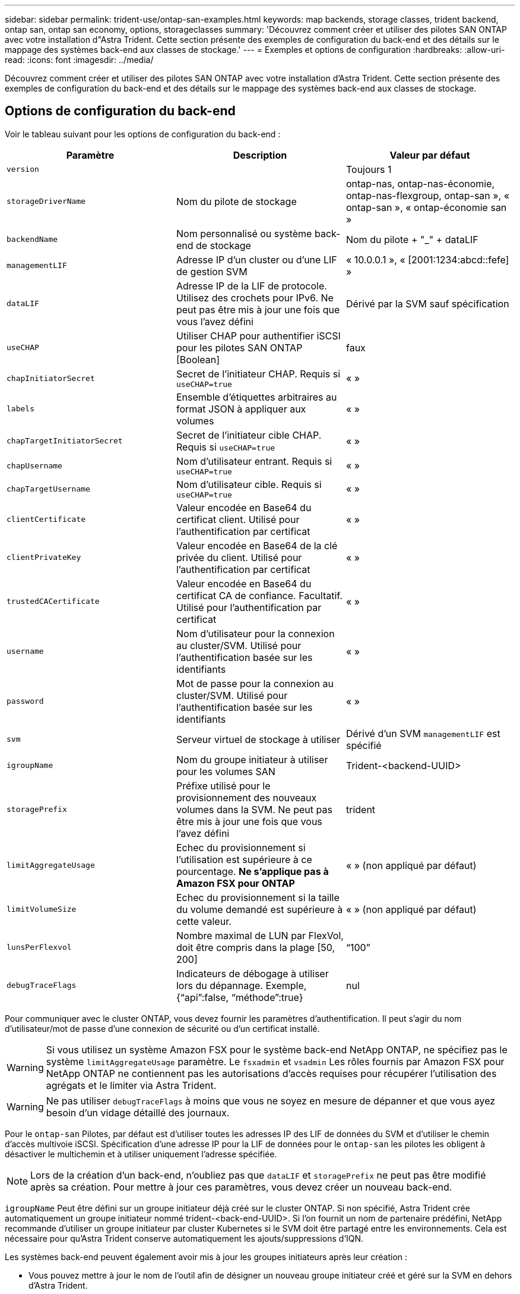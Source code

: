 ---
sidebar: sidebar 
permalink: trident-use/ontap-san-examples.html 
keywords: map backends, storage classes, trident backend, ontap san, ontap san economy, options, storageclasses 
summary: 'Découvrez comment créer et utiliser des pilotes SAN ONTAP avec votre installation d"Astra Trident. Cette section présente des exemples de configuration du back-end et des détails sur le mappage des systèmes back-end aux classes de stockage.' 
---
= Exemples et options de configuration
:hardbreaks:
:allow-uri-read: 
:icons: font
:imagesdir: ../media/


Découvrez comment créer et utiliser des pilotes SAN ONTAP avec votre installation d'Astra Trident. Cette section présente des exemples de configuration du back-end et des détails sur le mappage des systèmes back-end aux classes de stockage.



== Options de configuration du back-end

Voir le tableau suivant pour les options de configuration du back-end :

[cols="3"]
|===
| Paramètre | Description | Valeur par défaut 


| `version` |  | Toujours 1 


| `storageDriverName` | Nom du pilote de stockage | ontap-nas, ontap-nas-économie, ontap-nas-flexgroup, ontap-san », « ontap-san », « ontap-économie san » 


| `backendName` | Nom personnalisé ou système back-end de stockage | Nom du pilote + "_" + dataLIF 


| `managementLIF` | Adresse IP d'un cluster ou d'une LIF de gestion SVM | « 10.0.0.1 », « [2001:1234:abcd::fefe] » 


| `dataLIF` | Adresse IP de la LIF de protocole. Utilisez des crochets pour IPv6. Ne peut pas être mis à jour une fois que vous l'avez défini | Dérivé par la SVM sauf spécification 


| `useCHAP` | Utiliser CHAP pour authentifier iSCSI pour les pilotes SAN ONTAP [Boolean] | faux 


| `chapInitiatorSecret` | Secret de l'initiateur CHAP. Requis si `useCHAP=true` | « » 


| `labels` | Ensemble d'étiquettes arbitraires au format JSON à appliquer aux volumes | « » 


| `chapTargetInitiatorSecret` | Secret de l'initiateur cible CHAP. Requis si `useCHAP=true` | « » 


| `chapUsername` | Nom d'utilisateur entrant. Requis si `useCHAP=true` | « » 


| `chapTargetUsername` | Nom d'utilisateur cible. Requis si `useCHAP=true` | « » 


| `clientCertificate` | Valeur encodée en Base64 du certificat client. Utilisé pour l'authentification par certificat | « » 


| `clientPrivateKey` | Valeur encodée en Base64 de la clé privée du client. Utilisé pour l'authentification par certificat | « » 


| `trustedCACertificate` | Valeur encodée en Base64 du certificat CA de confiance. Facultatif. Utilisé pour l'authentification par certificat | « » 


| `username` | Nom d'utilisateur pour la connexion au cluster/SVM. Utilisé pour l'authentification basée sur les identifiants | « » 


| `password` | Mot de passe pour la connexion au cluster/SVM. Utilisé pour l'authentification basée sur les identifiants | « » 


| `svm` | Serveur virtuel de stockage à utiliser | Dérivé d'un SVM `managementLIF` est spécifié 


| `igroupName` | Nom du groupe initiateur à utiliser pour les volumes SAN | Trident-<backend-UUID> 


| `storagePrefix` | Préfixe utilisé pour le provisionnement des nouveaux volumes dans la SVM. Ne peut pas être mis à jour une fois que vous l'avez défini | trident 


| `limitAggregateUsage` | Echec du provisionnement si l'utilisation est supérieure à ce pourcentage. *Ne s'applique pas à Amazon FSX pour ONTAP* | « » (non appliqué par défaut) 


| `limitVolumeSize` | Echec du provisionnement si la taille du volume demandé est supérieure à cette valeur. | « » (non appliqué par défaut) 


| `lunsPerFlexvol` | Nombre maximal de LUN par FlexVol, doit être compris dans la plage [50, 200] | “100” 


| `debugTraceFlags` | Indicateurs de débogage à utiliser lors du dépannage. Exemple, {“api”:false, “méthode”:true} | nul 
|===
Pour communiquer avec le cluster ONTAP, vous devez fournir les paramètres d'authentification. Il peut s'agir du nom d'utilisateur/mot de passe d'une connexion de sécurité ou d'un certificat installé.


WARNING: Si vous utilisez un système Amazon FSX pour le système back-end NetApp ONTAP, ne spécifiez pas le système `limitAggregateUsage` paramètre. Le `fsxadmin` et `vsadmin` Les rôles fournis par Amazon FSX pour NetApp ONTAP ne contiennent pas les autorisations d'accès requises pour récupérer l'utilisation des agrégats et le limiter via Astra Trident.


WARNING: Ne pas utiliser `debugTraceFlags` à moins que vous ne soyez en mesure de dépanner et que vous ayez besoin d'un vidage détaillé des journaux.

Pour le `ontap-san` Pilotes, par défaut est d'utiliser toutes les adresses IP des LIF de données du SVM et d'utiliser le chemin d'accès multivoie iSCSI. Spécification d'une adresse IP pour la LIF de données pour le `ontap-san` les pilotes les obligent à désactiver le multichemin et à utiliser uniquement l'adresse spécifiée.


NOTE: Lors de la création d'un back-end, n'oubliez pas que `dataLIF` et `storagePrefix` ne peut pas être modifié après sa création. Pour mettre à jour ces paramètres, vous devez créer un nouveau back-end.

`igroupName` Peut être défini sur un groupe initiateur déjà créé sur le cluster ONTAP. Si non spécifié, Astra Trident crée automatiquement un groupe initiateur nommé trident-<back-end-UUID>. Si l'on fournit un nom de partenaire prédéfini, NetApp recommande d'utiliser un groupe initiateur par cluster Kubernetes si le SVM doit être partagé entre les environnements. Cela est nécessaire pour qu'Astra Trident conserve automatiquement les ajouts/suppressions d'IQN.

Les systèmes back-end peuvent également avoir mis à jour les groupes initiateurs après leur création :

* Vous pouvez mettre à jour le nom de l'outil afin de désigner un nouveau groupe initiateur créé et géré sur la SVM en dehors d'Astra Trident.
* Le nom de l'utilisateur peut être omis. Dans ce cas, Astra Trident crée et gère automatiquement un groupe initiateur trident-<back-end-UUID>.


Dans les deux cas, les pièces jointes de volume continueront d'être accessibles. Les pièces jointes futures utilisent le groupe initiateur mis à jour. Cette mise à jour n'interrompt pas l'accès aux volumes présents sur le back-end.

Un nom de domaine complet (FQDN) peut être spécifié pour le `managementLIF` option.

 `managementLIF` Pour tous les pilotes ONTAP peuvent également être définis sur des adresses IPv6. Veillez à installer Trident avec le `--use-ipv6` drapeau. Il faut veiller à définir `managementLIF` Adresse IPv6 entre crochets.


WARNING: Lorsque vous utilisez des adresses IPv6, assurez-vous de `managementLIF` et `dataLIF` (si inclus dans votre définition de back-end) sont définis entre crochets, tels que [28e8:d9fb:a825:b7bf:69a8:d02f:9e7b:3555]. Si `dataLIF` N'est pas fourni, Astra Trident va récupérer les LIF de données IPv6 à partir du SVM.

Pour activer les pilotes ontap-san à l'aide du protocole CHAP, définissez la `useCHAP` paramètre à `true` dans votre définition de back-end. Astra Trident configure ensuite et utilise le protocole CHAP bidirectionnel comme authentification par défaut pour la SVM donnée en back-end. Voir link:ontap-san-prep.html["ici"^] pour en savoir plus sur son fonctionnement.

Pour le `ontap-san-economy` conducteur, le `limitVolumeSize` Elle limite également la taille maximale des volumes qu'elle gère pour les qtrees et les LUN.


NOTE: Astra Trident définit les libellés de provisionnement dans le champ « Commentaires » de tous les volumes créés à l'aide de l' `ontap-san` conducteur. Pour chaque volume créé, le champ « Commentaires » de la FlexVol est rempli avec toutes les étiquettes présentes sur le pool de stockage dans lequel elle est placée. Les administrateurs de stockage peuvent définir des étiquettes par pool de stockage et regrouper tous les volumes créés dans un pool de stockage. Cela permet de différencier facilement les volumes en fonction d'un ensemble d'étiquettes personnalisables fournies dans la configuration back-end.



=== Options de configuration back-end pour les volumes de provisionnement

Vous pouvez contrôler la façon dont chaque volume est provisionné par défaut à l'aide de ces options dans une section spéciale de la configuration. Pour un exemple, voir les exemples de configuration ci-dessous.

[cols="3"]
|===
| Paramètre | Description | Valeur par défaut 


| `spaceAllocation` | Allocation d'espace pour les LUN | « vrai » 


| `spaceReserve` | Mode de réservation d'espace ; “none” (fin) ou “volume” (épais) | « aucun » 


| `snapshotPolicy` | Règle Snapshot à utiliser | « aucun » 


| `qosPolicy` | QoS policy group à affecter pour les volumes créés. Choisissez une de qosPolicy ou adaptiveQosPolicy par pool de stockage/back-end | « » 


| `adaptiveQosPolicy` | Groupe de règles de QoS adaptative à attribuer aux volumes créés. Choisissez une de qosPolicy ou adaptiveQosPolicy par pool de stockage/back-end | « » 


| `snapshotReserve` | Pourcentage du volume réservé pour les instantanés “0” | Si `snapshotPolicy` est « aucun », sinon « » 


| `splitOnClone` | Séparer un clone de son parent lors de sa création | « faux » 


| `splitOnClone` | Séparer un clone de son parent lors de sa création | « faux » 


| `encryption` | Activer le chiffrement de volume NetApp | « faux » 


| `securityStyle` | Style de sécurité pour les nouveaux volumes | “unix” 


| `tieringPolicy` | La stratégie de hiérarchisation à utiliser « none » | Snapshot uniquement pour une configuration SVM-DR pré-ONTAP 9.5 
|===

NOTE: Avec Astra Trident, les groupes de règles de QoS doivent être utilisés avec ONTAP 9.8 ou version ultérieure. Il est recommandé d'utiliser un groupe de règles de qualité de service non partagé et de s'assurer que le groupe de règles est appliqué à chaque composant individuellement. Un groupe de règles de QoS partagé appliquera le plafond du débit total de toutes les charges de travail.

Voici un exemple avec des valeurs par défaut définies :

[listing]
----
{
 "version": 1,
 "storageDriverName": "ontap-san",
 "managementLIF": "10.0.0.1",
 "dataLIF": "10.0.0.2",
 "svm": "trident_svm",
 "username": "admin",
 "password": "password",
 "labels": {"k8scluster": "dev2", "backend": "dev2-sanbackend"},
 "storagePrefix": "alternate-trident",
 "igroupName": "custom",
 "debugTraceFlags": {"api":false, "method":true},
 "defaults": {
     "spaceReserve": "volume",
     "qosPolicy": "standard",
     "spaceAllocation": "false",
     "snapshotPolicy": "default",
     "snapshotReserve": "10"
 }
}
----

NOTE: Pour tous les volumes créés à l'aide de `ontap-san` Avec d'autres pilotes, Astra Trident ajoute une capacité supplémentaire de 10 % au système FlexVol pour prendre en charge les métadonnées de LUN. La LUN sera provisionnée avec la taille exacte que l'utilisateur demande dans la demande de volume persistant. Astra Trident ajoute 10 % au système FlexVol (dont la taille disponible dans ONTAP). Les utilisateurs obtiennent à présent la capacité utilisable requise. Cette modification empêche également que les LUN ne soient en lecture seule, à moins que l'espace disponible soit pleinement utilisé. Cela ne s'applique pas à l'économie d'ontap-san.

Pour les systèmes back-end définis `snapshotReserve`, Astra Trident calcule la taille des volumes comme suit :

[listing]
----
Total volume size = [(PVC requested size) / (1 - (snapshotReserve percentage) / 100)] * 1.1
----
Le modèle 1.1 est le modèle 10 % d'Astra Trident supplémentaire qui s'ajoute à la baie FlexVol pour prendre en charge les métadonnées de la LUN. Pour `snapshotReserve` = 5 % et demande de volume persistant = 5 Gio, la taille totale du volume est de 5,7 Gio et la taille disponible est de 5,5 Gio. Le `volume show` la commande doit afficher des résultats similaires à cet exemple :

image::../media/vol-show-san.png[Affiche la sortie de la commande volume show.]

Actuellement, le redimensionnement est le seul moyen d'utiliser le nouveau calcul pour un volume existant.



== Exemples de configuration minimaux

Les exemples suivants montrent des configurations de base qui laissent la plupart des paramètres par défaut. C'est la façon la plus simple de définir un back-end.


NOTE: Si vous utilisez Amazon FSX sur NetApp ONTAP avec Astra Trident, il est recommandé de spécifier des noms DNS pour les LIF au lieu d'adresses IP.



=== pilote ontap-san avec authentification basée sur les certificats

Il s'agit d'un exemple de configuration back-end minimal. `clientCertificate`, `clientPrivateKey`, et `trustedCACertificate` (Facultatif, si vous utilisez une autorité de certification approuvée) est renseigné `backend.json` Et prendre les valeurs codées en base64 du certificat client, de la clé privée et du certificat CA de confiance, respectivement.

[listing]
----
{
    "version": 1,
    "storageDriverName": "ontap-san",
    "backendName": "DefaultSANBackend",
    "managementLIF": "10.0.0.1",
    "dataLIF": "10.0.0.3",
    "svm": "svm_iscsi",
    "useCHAP": true,
    "chapInitiatorSecret": "cl9qxIm36DKyawxy",
    "chapTargetInitiatorSecret": "rqxigXgkesIpwxyz",
    "chapTargetUsername": "iJF4heBRT0TCwxyz",
    "chapUsername": "uh2aNCLSd6cNwxyz",
    "igroupName": "trident",
    "clientCertificate": "ZXR0ZXJwYXB...ICMgJ3BhcGVyc2",
    "clientPrivateKey": "vciwKIyAgZG...0cnksIGRlc2NyaX",
    "trustedCACertificate": "zcyBbaG...b3Igb3duIGNsYXNz"
}
----


=== Pilote ontap-san avec CHAP bidirectionnel

Il s'agit d'un exemple de configuration back-end minimal. Cette configuration de base crée un `ontap-san` backend avec `useCHAP` réglez sur `true`.

[listing]
----
{
    "version": 1,
    "storageDriverName": "ontap-san",
    "managementLIF": "10.0.0.1",
    "dataLIF": "10.0.0.3",
    "svm": "svm_iscsi",
    "labels": {"k8scluster": "test-cluster-1", "backend": "testcluster1-sanbackend"},
    "useCHAP": true,
    "chapInitiatorSecret": "cl9qxIm36DKyawxy",
    "chapTargetInitiatorSecret": "rqxigXgkesIpwxyz",
    "chapTargetUsername": "iJF4heBRT0TCwxyz",
    "chapUsername": "uh2aNCLSd6cNwxyz",
    "igroupName": "trident",
    "username": "vsadmin",
    "password": "secret"
}
----


=== driver d'ontap-san-economy

[listing]
----
{
    "version": 1,
    "storageDriverName": "ontap-san-economy",
    "managementLIF": "10.0.0.1",
    "svm": "svm_iscsi_eco",
    "useCHAP": true,
    "chapInitiatorSecret": "cl9qxIm36DKyawxy",
    "chapTargetInitiatorSecret": "rqxigXgkesIpwxyz",
    "chapTargetUsername": "iJF4heBRT0TCwxyz",
    "chapUsername": "uh2aNCLSd6cNwxyz",
    "igroupName": "trident",
    "username": "vsadmin",
    "password": "secret"
}
----


== Exemples de systèmes back-end avec pools de stockage virtuel

Dans l'exemple de fichier de définition backend ci-dessous, des valeurs par défaut spécifiques sont définies pour tous les pools de stockage, par exemple `spaceReserve` aucune, `spaceAllocation` lors de la fausse idée, et `encryption` faux. Les pools de stockage virtuels sont définis dans la section stockage.

Dans cet exemple, certains pools de stockage sont propriétaires de leur propre pool `spaceReserve`, `spaceAllocation`, et `encryption` les valeurs et certains pools remplacent les valeurs par défaut définies ci-dessus.

[listing]
----
{
    "version": 1,
    "storageDriverName": "ontap-san",
    "managementLIF": "10.0.0.1",
    "dataLIF": "10.0.0.3",
    "svm": "svm_iscsi",
    "useCHAP": true,
    "chapInitiatorSecret": "cl9qxIm36DKyawxy",
    "chapTargetInitiatorSecret": "rqxigXgkesIpwxyz",
    "chapTargetUsername": "iJF4heBRT0TCwxyz",
    "chapUsername": "uh2aNCLSd6cNwxyz",
    "igroupName": "trident",
    "username": "vsadmin",
    "password": "secret",

    "defaults": {
          "spaceAllocation": "false",
          "encryption": "false",
          "qosPolicy": "standard"
    },
    "labels":{"store": "san_store", "kubernetes-cluster": "prod-cluster-1"},
    "region": "us_east_1",
    "storage": [
        {
            "labels":{"protection":"gold", "creditpoints":"40000"},
            "zone":"us_east_1a",
            "defaults": {
                "spaceAllocation": "true",
                "encryption": "true",
                "adaptiveQosPolicy": "adaptive-extreme"
            }
        },
        {
            "labels":{"protection":"silver", "creditpoints":"20000"},
            "zone":"us_east_1b",
            "defaults": {
                "spaceAllocation": "false",
                "encryption": "true",
                "qosPolicy": "premium"
            }
        },
        {
            "labels":{"protection":"bronze", "creditpoints":"5000"},
            "zone":"us_east_1c",
            "defaults": {
                "spaceAllocation": "true",
                "encryption": "false"
            }
        }
    ]
}
----
Voici un exemple iSCSI pour le `ontap-san-economy` pilote :

[listing]
----
{
    "version": 1,
    "storageDriverName": "ontap-san-economy",
    "managementLIF": "10.0.0.1",
    "svm": "svm_iscsi_eco",
    "useCHAP": true,
    "chapInitiatorSecret": "cl9qxIm36DKyawxy",
    "chapTargetInitiatorSecret": "rqxigXgkesIpwxyz",
    "chapTargetUsername": "iJF4heBRT0TCwxyz",
    "chapUsername": "uh2aNCLSd6cNwxyz",
    "igroupName": "trident",
    "username": "vsadmin",
    "password": "secret",

    "defaults": {
          "spaceAllocation": "false",
          "encryption": "false"
    },
    "labels":{"store":"san_economy_store"},
    "region": "us_east_1",
    "storage": [
        {
            "labels":{"app":"oracledb", "cost":"30"},
            "zone":"us_east_1a",
            "defaults": {
                "spaceAllocation": "true",
                "encryption": "true"
            }
        },
        {
            "labels":{"app":"postgresdb", "cost":"20"},
            "zone":"us_east_1b",
            "defaults": {
                "spaceAllocation": "false",
                "encryption": "true"
            }
        },
        {
            "labels":{"app":"mysqldb", "cost":"10"},
            "zone":"us_east_1c",
            "defaults": {
                "spaceAllocation": "true",
                "encryption": "false"
            }
        }
    ]
}
----


== Mappage des systèmes back-end aux classes de stockage

Les définitions de classe de stockage suivantes font référence aux pools de stockage virtuels ci-dessus. À l'aide du `parameters.selector` Chaque classe de stockage indique quel(s) pool(s) virtuel(s) peut(s) être utilisé(s) pour héberger un volume. Les aspects définis dans le pool virtuel sélectionné seront définis pour le volume.

* La première classe de stockage (`protection-gold`) sera mappé sur le premier, deuxième pool de stockage virtuel dans le `ontap-nas-flexgroup` système back-end et le premier pool de stockage virtuel dans `ontap-san` back-end. Il s'agit du seul pool offrant une protection de niveau Gold.
* La deuxième classe de stockage (`protection-not-gold`) sera mappé sur le troisième, quatrième pool de stockage virtuel dans `ontap-nas-flexgroup` back-end et le deuxième, troisième pool de stockage virtuel dans `ontap-san` back-end. Ce sont les seuls pools offrant un niveau de protection autre que l'or.
* La troisième classe de stockage (`app-mysqldb`) sera mappé sur le quatrième pool de stockage virtuel dans `ontap-nas` back-end et le troisième pool de stockage virtuel dans `ontap-san-economy` back-end. Ce sont les seuls pools offrant une configuration de pool de stockage pour l'application de type mysqldb.
* La quatrième classe de stockage (`protection-silver-creditpoints-20k`) sera mappé sur le troisième pool de stockage virtuel dans `ontap-nas-flexgroup` back-end et le second pool de stockage virtuel dans `ontap-san` back-end. Ce sont les seules piscines offrant une protection de niveau or à 20000 points de solvabilité.
* La cinquième classe de stockage (`creditpoints-5k`) sera mappé sur le second pool de stockage virtuel dans `ontap-nas-economy` back-end et le troisième pool de stockage virtuel dans `ontap-san` back-end. Ce sont les seules offres de piscine à 5000 points de solvabilité.


Astra Trident va décider du pool de stockage virtuel sélectionné et s'assurer que les besoins en stockage sont satisfaits.

[listing]
----
apiVersion: storage.k8s.io/v1
kind: StorageClass
metadata:
  name: protection-gold
provisioner: netapp.io/trident
parameters:
  selector: "protection=gold"
  fsType: "ext4"
---
apiVersion: storage.k8s.io/v1
kind: StorageClass
metadata:
  name: protection-not-gold
provisioner: netapp.io/trident
parameters:
  selector: "protection!=gold"
  fsType: "ext4"
---
apiVersion: storage.k8s.io/v1
kind: StorageClass
metadata:
  name: app-mysqldb
provisioner: netapp.io/trident
parameters:
  selector: "app=mysqldb"
  fsType: "ext4"
---
apiVersion: storage.k8s.io/v1
kind: StorageClass
metadata:
  name: protection-silver-creditpoints-20k
provisioner: netapp.io/trident
parameters:
  selector: "protection=silver; creditpoints=20000"
  fsType: "ext4"
---
apiVersion: storage.k8s.io/v1
kind: StorageClass
metadata:
  name: creditpoints-5k
provisioner: netapp.io/trident
parameters:
  selector: "creditpoints=5000"
  fsType: "ext4"
----